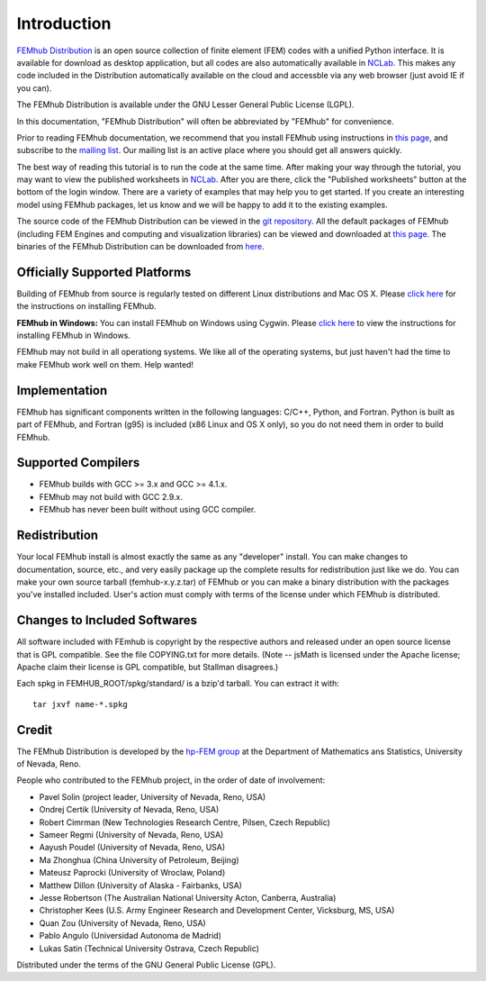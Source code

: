 ============
Introduction
============

`FEMhub Distribution <http://femhub.org>`_ is an open source collection of finite element (FEM) 
codes with a unified Python interface. It is available for download as desktop application, 
but all codes are also automatically available in `NCLab <http://nclab.com>`_. This makes 
any code included in the Distribution automatically available on the cloud and accessble 
via any web browser (just avoid IE if you can).

The FEMhub Distribution is available under the GNU Lesser General Public License (LGPL).

In this documentation, "FEMhub Distribution" will often be abbreviated by "FEMhub"
for convenience.

Prior to reading FEMhub documentation, we recommend that you install FEMhub using instructions
in `this page <http://http://femhub.org/doc/src/install_run.html>`_, and subscribe to the 
`mailing list <http://groups.google.com/group/femhub/>`_.
Our mailing list is an active place where you should get all answers quickly.

The best way of reading this tutorial is to run the code at the same time.
After making your way through the tutorial, you may want to view the published
worksheets in `NCLab <http://nclab.com>`_. After you are there, click the
"Published worksheets" button at the bottom of the login window. There are a
variety of examples that may help you to get started. If you
create an interesting model using FEMhub packages, let us know and we
will be happy to add it to the existing examples.

The source code of the FEMhub Distribution can be viewed in the 
`git repository <git@github.com:femhub/femhub-distribution.git>`_.
All the default packages of FEMhub (including FEM Engines and
computing and visualization libraries) can be viewed and downloaded at 
`this page <http://femhub.org/codes.php>`_. The binaries of the FEMhub 
Distribution can be downloaded from `here <http://femhub.org/pub>`_.

Officially Supported Platforms
------------------------------

Building of FEMhub from source is regularly tested on different Linux distributions and  Mac OS X. Please `click here <http://femhub.org/doc/src/install_run.html>`_ for the instructions on installing FEMhub.

**FEMhub in Windows:** You can install FEMhub on Windows using Cygwin. Please `click here <http://femhub.org/doc/src/install_run.html#microsoft-windows>`_ to view the instructions for installing FEMhub in Windows.

FEMhub may not build in all operationg systems. We like all of the operating systems, but just haven't had
the time to make FEMhub work well on them.  Help wanted!

Implementation
--------------

FEMhub has significant components written in the following
languages: C/C++, Python, and Fortran.  Python is built as
part of FEMhub, and Fortran (g95) is included (x86 Linux and
OS X only), so you do not need them in order to build FEMhub.

Supported Compilers
-------------------
* FEMhub builds with GCC >= 3.x and GCC >= 4.1.x.
* FEMhub may not build with GCC 2.9.x.
* FEMhub has never been built without using GCC compiler.

Redistribution
--------------

Your local FEMhub install is almost exactly the same as any "developer"
install.  You can make changes to documentation, source, etc., and
very easily package up the complete results for redistribution just
like we do. You can make your own source tarball (femhub-x.y.z.tar)
of FEMhub or you can make a binary distribution with the packages you've
installed included. User's action must comply with terms of the license
under which FEMhub is distributed.

Changes to Included Softwares
-----------------------------

All software included with FEmhub is copyright by the respective
authors and released under an open source license that is GPL
compatible.  See the file COPYING.txt for more details.
(Note -- jsMath is licensed under the Apache license; Apache
claim their license is GPL compatible, but Stallman disagrees.)

Each spkg in FEMHUB_ROOT/spkg/standard/ is a bzip'd tarball.  You can
extract it with::

       tar jxvf name-*.spkg

Credit
------

The FEMhub Distribution is developed by the `hp-FEM group <http://hpfem.org>`_ at the Department 
of Mathematics ans Statistics, University of Nevada, Reno.

People who contributed to the FEMhub project, in the order of date of involvement:

* Pavel Solin (project leader, University of Nevada, Reno, USA)
* Ondrej Certik (University of Nevada, Reno, USA)
* Robert Cimrman (New Technologies Research Centre, Pilsen, Czech Republic)
* Sameer Regmi (University of Nevada, Reno, USA)
* Aayush Poudel (University of Nevada, Reno, USA)
* Ma Zhonghua (China University of Petroleum, Beijing)
* Mateusz Paprocki (University of Wroclaw, Poland)
* Matthew Dillon (University of Alaska - Fairbanks, USA)
* Jesse Robertson (The Australian National University Acton, Canberra, Australia)
* Christopher Kees (U.S. Army Engineer Research and Development Center, Vicksburg, MS, USA)
* Quan Zou (University of Nevada, Reno, USA)
* Pablo Angulo (Universidad Autonoma de Madrid)
* Lukas Satin (Technical University Ostrava, Czech Republic)

Distributed under the terms of the GNU General Public License (GPL).
